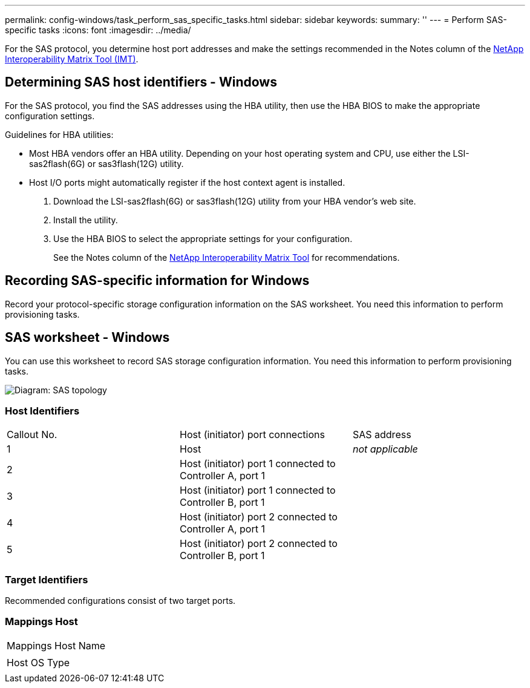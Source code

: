 ---
permalink: config-windows/task_perform_sas_specific_tasks.html
sidebar: sidebar
keywords: 
summary: ''
---
= Perform SAS-specific tasks
:icons: font
:imagesdir: ../media/

[.lead]
For the SAS protocol, you determine host port addresses and make the settings recommended in the Notes column of the http://mysupport.netapp.com/matrix[NetApp Interoperability Matrix Tool (IMT)].

== Determining SAS host identifiers - Windows

[.lead]
For the SAS protocol, you find the SAS addresses using the HBA utility, then use the HBA BIOS to make the appropriate configuration settings.

Guidelines for HBA utilities:

* Most HBA vendors offer an HBA utility. Depending on your host operating system and CPU, use either the LSI-sas2flash(6G) or sas3flash(12G) utility.
* Host I/O ports might automatically register if the host context agent is installed.

. Download the LSI-sas2flash(6G) or sas3flash(12G) utility from your HBA vendor's web site.
. Install the utility.
. Use the HBA BIOS to select the appropriate settings for your configuration.
+
See the Notes column of the http://mysupport.netapp.com/matrix[NetApp Interoperability Matrix Tool] for recommendations.

== Recording SAS-specific information for Windows

[.lead]
Record your protocol-specific storage configuration information on the SAS worksheet. You need this information to perform provisioning tasks.

== SAS worksheet - Windows

[.lead]
You can use this worksheet to record SAS storage configuration information. You need this information to perform provisioning tasks.

image::../media/sas_topology_diagram.gif[Diagram: SAS topology]

=== Host Identifiers

|===
| Callout No.| Host (initiator) port connections| SAS address
a|
1
a|
Host
a|
_not applicable_
a|
2
a|
Host (initiator) port 1 connected to Controller A, port 1
a|
 
a|
3
a|
Host (initiator) port 1 connected to Controller B, port 1
a|
 
a|
4
a|
Host (initiator) port 2 connected to Controller A, port 1
a|
 
a|
5
a|
Host (initiator) port 2 connected to Controller B, port 1
a|
 
|===

=== Target Identifiers

Recommended configurations consist of two target ports.

=== Mappings Host

|===
a|
Mappings Host Name
a|
 
a|
Host OS Type
a|
 
|===
